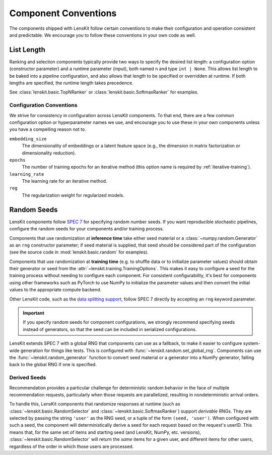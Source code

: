 .. _conventions:

Component Conventions
=====================

The components shipped with LensKit follow certain conventions to make their
configuration and operation consistent and predictable. We encourage you to
follow these conventions in your own code as well.

.. _list-length:

List Length
~~~~~~~~~~~

Ranking and selection components typically provide two ways to specify the
desired list length: a configuration option (constructor parameter) and a
runtime parameter (input), both named ``n`` and type ``int | None``.  This
allows list length to be baked into a pipeline configuration, and also allows
that length to be specified or overridden at runtime.  If both lengths are
specified, the runtime length takes precedence.

See :class:`lenskit.basic.TopNRanker` or :class:`lenskit.basic.SoftmaxRanker`
for examples.


.. _config-conventions:

Configuration Conventions
-------------------------

We strive for consistency in configuration across LensKit components.  To that end,
there are a few common configuration option or hyperparameter names we use, and
encourage you to use these in your own components unless you have a compelling reason
not to.

``embedding_size``
    The dimensionality of embeddings or a latent feature space (e.g., the dimension
    in matrix factorization or dimensionality reduction).
``epochs``
    The number of training epochs for an iterative method (this option name is
    required by :ref:`iterative-training`).
``learning_rate``
    The learning rate for an iterative method.
``reg``
    The regularization weight for regularized models.


.. _rng:

Random Seeds
~~~~~~~~~~~~

.. _SPEC 7: https://scientific-python.org/specs/spec-0007/

LensKit components follow `SPEC 7`_ for specifying random number seeds.  If you
want reproducible stochastic pipelines, configure the random seeds for your
components and/or training process.

Components that use randomization at **inference time** take either seed
material or a :class:`~numpy.random.Generator` as an ``rng`` constructor
parameter; if seed material is supplied, that seed should be considered part of
the configuration (see the source code in :mod:`lenskit.basic.random` for
examples).

Components that use randomization at **training time** (e.g. to shuffle data or
to initialize parameter values) should obtain their generator or seed from the
:attr:`~lenskit.training.TrainingOptions`.  This makes it easy to configure a
seed for the training process without needing to configure each component.  For
consistent configurability, it's best for components using other frameworks such
as PyTorch to use NumPy to initialize the parameter values and then convert the
initial values to the appropriate compute backend.

Other LensKit code, such as the `data splitting support <./splitting>`_, follow
SPEC 7 directly by accepting an ``rng`` keyword parameter.

.. important::

    If you specify random seeds for component configurations, we strongly
    recommend specifying seeds instead of generators, so that the seed can be
    included in serialized configurations.

.. versionchanged:: 2025.1

    Now that `SPEC 7`_ has standardized RNG seeding across the scientific Python
    ecosystem, we use that with some lightweight helpers in the
    :mod:`lenskit.random` module instead of using SeedBank.

LensKit extends SPEC 7 with a global RNG that components can use as a fallback,
to make it easier to configure system-wide generation for things like tests.
This is configured with :func:`~lenskit.random.set_global_rng`. Components can
use the :func:`~lenskit.random_generator` function to convert seed material or a
generator into a NumPy generator, falling back to the global RNG if one is
specified.

Derived Seeds
-------------

Recommendation provides a particular challenge for deterministic random behavior
in the face of multiple recommendation requests, particularly when those
requests are parallelized, resulting in nondeterministic arrival orders.

To handle this, LensKit components that randomize responses at runtime (such as
:class:`~lenskit.basic.RandomSelector` and :class:`~lenskit.basic.SoftmaxRanker`)
support *derivable RNGs*.  They are selected by passing the string ``'user'`` as
the RNG seed, or a tuple of the form ``(seed, 'user')``.  When configured with
such a seed, the component will deterministically derive a seed for each request
based on the request's userID.  This means that, for the same set of items and
starting seed (and LensKit, NumPy, etc. versions),
:class:`~lenskit.basic.RandomSelector` will return the *same* items for a given
user, and different items for other users, regardless of the order in which
those users are processed.

.. seealso:: :func:`lenskit.util.derivable_rng`
